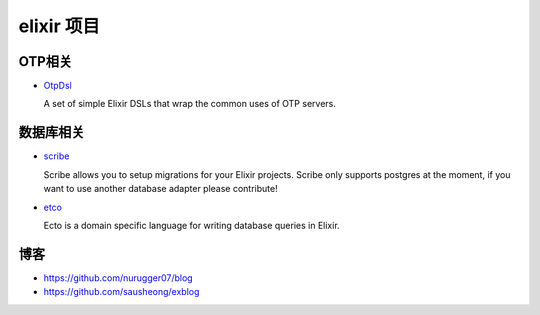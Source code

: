elixir 项目
====================

OTP相关
-------------

- `OtpDsl <https://github.com/pragdave/otp_dsl>`_

  A set of simple Elixir DSLs that wrap the common uses of OTP servers.


数据库相关
---------------------

-  `scribe <https://github.com/rramsden/scribe>`_ 

   Scribe allows you to setup migrations for your Elixir projects.
   Scribe only supports postgres at the moment, if you want to use another database adapter please contribute!


- `etco <https://github.com/elixir-lang/ecto>`_

  Ecto is a domain specific language for writing database queries in Elixir.


博客
-------------------

-  https://github.com/nurugger07/blog

-  https://github.com/sausheong/exblog


